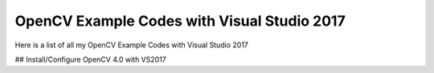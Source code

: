 ###################
OpenCV Example Codes with Visual Studio 2017
###################

Here is a list of all my OpenCV Example Codes with Visual Studio 2017


## Install/Configure OpenCV 4.0 with VS2017

